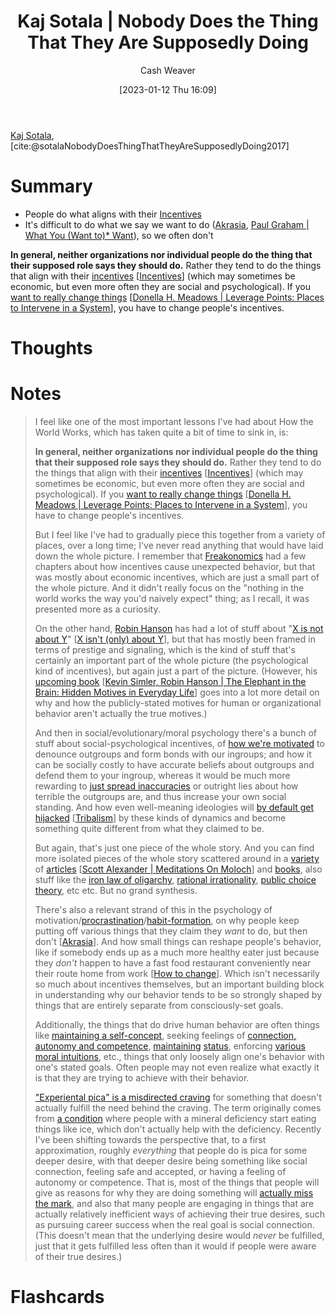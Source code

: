 :PROPERTIES:
:ROAM_REFS: [cite:@sotalaNobodyDoesThingThatTheyAreSupposedlyDoing2017]
:ID:       ca067526-19a1-4996-a9fb-be54b7e86dd5
:LAST_MODIFIED: [2023-09-05 Tue 20:15]
:END:
#+title: Kaj Sotala | Nobody Does the Thing That They Are Supposedly Doing
#+hugo_custom_front_matter: :slug "ca067526-19a1-4996-a9fb-be54b7e86dd5"
#+author: Cash Weaver
#+date: [2023-01-12 Thu 16:09]
#+filetags: :reference:

[[id:8781430f-720f-48ae-8453-d79d6014542c][Kaj Sotala]], [cite:@sotalaNobodyDoesThingThatTheyAreSupposedlyDoing2017]

* Summary
- People do what aligns with their [[id:deb3b467-3bb1-4000-9665-3a7347909ad6][Incentives]]
- It's difficult to do what we say we want to do ([[id:cce498c6-3fd2-40e1-9aee-fbc273d7fb32][Akrasia]], [[id:6e6aa331-8dbf-4751-a896-ca5fc6c7128b][Paul Graham | What You (Want to)* Want]]), so we often don't
*In general, neither organizations nor individual people do the thing that their supposed role says they should do.* Rather they tend to do the things that align with their [[https://en.wikipedia.org/wiki/Incentive][incentives]] [[[id:deb3b467-3bb1-4000-9665-3a7347909ad6][Incentives]]] (which may sometimes be economic, but even more often they are social and psychological). If you [[http://donellameadows.org/archives/leverage-points-places-to-intervene-in-a-system/][want to really change things]] [[[id:769516ae-54c8-4218-a70c-0d7f4a901754][Donella H. Meadows | Leverage Points: Places to Intervene in a System]]], you have to change people's incentives.
* Thoughts
* Notes
#+begin_quote
I feel like one of the most important lessons I've had about How the World Works, which has taken quite a bit of time to sink in, is:

*In general, neither organizations nor individual people do the thing that their supposed role says they should do.* Rather they tend to do the things that align with their [[https://en.wikipedia.org/wiki/Incentive][incentives]] [[[id:deb3b467-3bb1-4000-9665-3a7347909ad6][Incentives]]] (which may sometimes be economic, but even more often they are social and psychological). If you [[http://donellameadows.org/archives/leverage-points-places-to-intervene-in-a-system/][want to really change things]] [[[id:769516ae-54c8-4218-a70c-0d7f4a901754][Donella H. Meadows | Leverage Points: Places to Intervene in a System]]], you have to change people's incentives.

But I feel like I've had to gradually piece this together from a variety of places, over a long time; I've never read anything that would have laid down the whole picture. I remember that [[https://www.amazon.com/Freakonomics-Economist-Explores-Hidden-Everything/dp/0060731338][Freakonomics]] had a few chapters about how incentives cause unexpected behavior, but that was mostly about economic incentives, which are just a small part of the whole picture. And it didn't really focus on the "nothing in the world works the way you'd naively expect" thing; as I recall, it was presented more as a curiosity.

On the other hand, [[http://overcomingbias.com/][Robin Hanson]] has had a lot of stuff about "[[http://www.overcomingbias.com/2008/09/politics-isnt-a.html][X is not about Y]]" [[[id:064e87e5-6a2d-480f-9cab-9ae1c1cc3ba4][X isn't (only) about Y]]], but that has mostly been framed in terms of prestige and signaling, which is the kind of stuff that's certainly an important part of the whole picture (the psychological kind of incentives), but again just a part of the picture. (However, his [[http://elephantinthebrain.com/][upcoming book]] [[[id:fb0b2586-5705-4114-b735-7062ccd56043][Kevin Simler, Robin Hanson | The Elephant in the Brain: Hidden Motives in Everyday Life]]] goes into a lot more detail on why and how the publicly-stated motives for human or organizational behavior aren't actually the true motives.)

And then in social/evolutionary/moral psychology there's a bunch of stuff about social-psychological incentives, of [[https://www.sas.upenn.edu/psych/PLEEP/pdfs/Kurzban%20DeScioli%20mysteries.pdf][how we're motivated]] to denounce outgroups and form bonds with our ingroups; and how it can be socially costly to have accurate beliefs about outgroups and defend them to your ingroup, whereas it would be much more rewarding to [[https://www.youtube.com/watch?v=rE3j_RHkqJc][just spread inaccuracies]] or outright lies about how terrible the outgroups are, and thus increase your own social standing. And how even well-meaning ideologies will [[https://www.edge.org/response-detail/27168][by default get hijacked]] [[[id:4cb7f185-7fc0-47aa-8a6a-9454de9a999c][Tribalism]]] by these kinds of dynamics and become something quite different from what they claimed to be.

But again, that's just one piece of the whole story. And you can find more isolated pieces of the whole story scattered around in a [[https://meaningness.com/geeks-mops-sociopaths][variety]] of [[http://slatestarcodex.com/2014/07/30/meditations-on-moloch/][articles]] [[[id:1bba449a-48eb-479a-be4d-a4d7f8095b6a][Scott Alexander | Meditations On Moloch]]] and [[http://www.daviddfriedman.com/The_Machinery_of_Freedom_.pdf][books]], also stuff like the [[https://en.wikipedia.org/wiki/Iron_law_of_oligarchy][iron law of oligarchy]], [[https://en.wikipedia.org/wiki/Rational_irrationality][rational irrationality]], [[https://en.wikipedia.org/wiki/Public_choice][public choice theory]], etc etc. But no grand synthesis.

There's also a relevant strand of this in the psychology of motivation/[[https://lesswrong.com/lw/3w3/how_to_beat_procrastination/][procrastination]]/[[https://smile.amazon.com/Power-Habit-Why-What-Change-ebook/dp/B006WAIV6M/][habit-formation]], on why people keep putting off various things that they claim they /want/ to do, but then don't [[[id:cce498c6-3fd2-40e1-9aee-fbc273d7fb32][Akrasia]]]. And how small things can reshape people's behavior, like if somebody ends up as a much more healthy eater just because they /don't/ happen to have a fast food restaurant conveniently near their route home from work [[[id:d923e2b9-8907-4cbb-9874-4b638f9f0aba][How to change]]]. Which isn't necessarily so much about incentives themselves, but an important building block in understanding why our behavior tends to be so strongly shaped by things that are entirely separate from consciously-set goals.

Additionally, the things that do drive human behavior are often things like [[https://kajsotala.fi/2017/07/how-i-found-fixed-the-root-problem-behind-my-depression-and-anxiety-after-20-years/][maintaining a self-concept]], seeking feelings of [[https://en.wikipedia.org/wiki/Self-determination_theory][connection, autonomy and competence]], [[http://journals.plos.org/plosone/article?id=10.1371%2Fjournal.pone.0131613][maintaining]] [[https://web.archive.org/web/20080513074310/http://www.thestage.co.uk/connect/acblack/improkj.php][status]], enforcing [[http://www.moralpsych.net/s/haidt-2001.pdf][various moral intuitions]], etc., things that only loosely align one's behavior with one's stated goals. Often people may not even realize what exactly it is that they are trying to achieve with their behavior.

[[https://lesswrong.com/lw/15w/experiential_pica/]["Experiental pica" is a misdirected craving]] for something that doesn't actually fulfill the need behind the craving. The term originally comes from [[https://en.wikipedia.org/wiki/Pica_(disorder)][a condition]] where people with a mineral deficiency start eating things like ice, which don't actually help with the deficiency. Recently I've been shifting towards the perspective that, to a first approximation, roughly /everything/ that people do is pica for some deeper desire, with that deeper desire being something like social connection, feeling safe and accepted, or having a feeling of autonomy or competence. That is, most of the things that people will give as reasons for why they are doing something will [[https://lesswrong.com/lw/6p6/the_limits_of_introspection/][actually miss the mark]], and also that many people are engaging in things that are actually relatively inefficient ways of achieving their true desires, such as pursuing career success when the real goal is social connection. (This doesn't mean that the underlying desire would /never/ be fulfilled, just that it gets fulfilled less often than it would if people were aware of their true desires.)
#+end_quote
* Flashcards
#+print_bibliography: